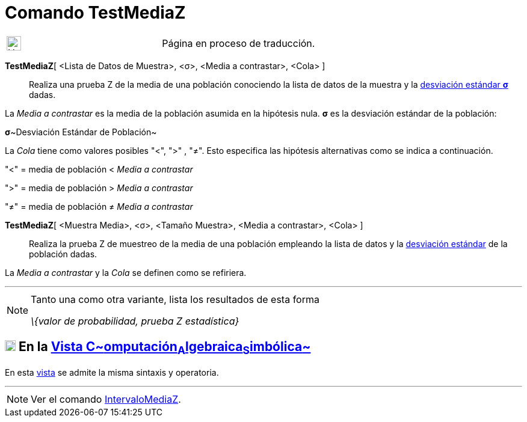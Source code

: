 = Comando TestMediaZ
:page-en: commands/ZMeanTest
ifdef::env-github[:imagesdir: /es/modules/ROOT/assets/images]

[width="100%",cols="50%,50%",]
|===
a|
image:24px-UnderConstruction.png[UnderConstruction.png,width=24,height=24]

|Página en proceso de traducción.
|===

*TestMediaZ*[ <Lista de Datos de Muestra>, <σ>, <Media a contrastar>, <Cola> ]::
  Realiza una prueba Z de la media de una población conociendo la lista de datos de la muestra y la
  http://en.wikipedia.org/wiki/es:Desviaci%C3%B3n_est%C3%A1ndar[desviación estándar *σ*] dadas.

La _Media a contrastar_ es la media de la población asumida en la hipótesis nula. *σ* es la desviación estándar de la
población:

**σ**~Desviación Estándar de Población~

La _Cola_ tiene como valores posibles "<", ">" , "≠". Esto especifica las hipótesis alternativas como se indica a
continuación.

"<" = media de población < _Media a contrastar_

">" = media de población > _Media a contrastar_

"≠" = media de población ≠ _Media a contrastar_

*TestMediaZ*[ <Muestra Media>, <σ>, <Tamaño Muestra>, <Media a contrastar>, <Cola> ]::
  Realiza la prueba Z de muestreo de la media de una población empleando la lista de datos y la
  http://en.wikipedia.org/wiki/es:Desviaci%C3%B3n_est%C3%A1ndar[desviación estándar] de la población dadas.

La _Media a contrastar_ y la _Cola_ se definen como se refiriera.

'''''

[NOTE]
====

Tanto una como otra variante, lista los resultados de esta forma

_\{valor de probabilidad, prueba Z estadística}_

====

== xref:/Vista_CAS.adoc[image:18px-Menu_view_cas.svg.png[Menu view cas.svg,width=18,height=18]] En la xref:/Vista_CAS.adoc[Vista C~[.small]#omputación#~A~[.small]#lgebraica#~S~[.small]#imbólica#~]

En esta xref:/Vista_CAS.adoc[vista] se admite la misma sintaxis y operatoria.

'''''

[NOTE]
====

Ver el comando xref:/commands/IntervaloMediaZ.adoc[IntervaloMediaZ].

====
